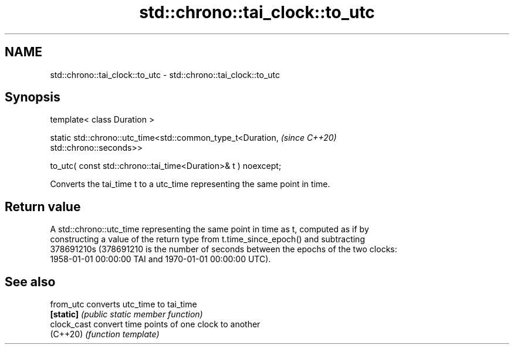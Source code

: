 .TH std::chrono::tai_clock::to_utc 3 "2024.06.10" "http://cppreference.com" "C++ Standard Libary"
.SH NAME
std::chrono::tai_clock::to_utc \- std::chrono::tai_clock::to_utc

.SH Synopsis
   template< class Duration >

   static std::chrono::utc_time<std::common_type_t<Duration,              \fI(since C++20)\fP
   std::chrono::seconds>>

       to_utc( const std::chrono::tai_time<Duration>& t ) noexcept;

   Converts the tai_time t to a utc_time representing the same point in time.

.SH Return value

   A std::chrono::utc_time representing the same point in time as t, computed as if by
   constructing a value of the return type from t.time_since_epoch() and subtracting
   378691210s (378691210 is the number of seconds between the epochs of the two clocks:
   1958-01-01 00:00:00 TAI and 1970-01-01 00:00:00 UTC).

.SH See also

   from_utc   converts utc_time to tai_time
   \fB[static]\fP   \fI(public static member function)\fP
   clock_cast convert time points of one clock to another
   (C++20)    \fI(function template)\fP
